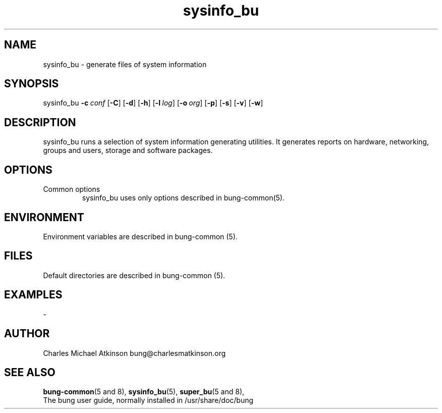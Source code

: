 .ig
Copyright (C) 2022 Charles Michael Atkinson

Permission is granted to make and distribute verbatim copies of this
manual provided the copyright notice and this permission notice are
preserved on all copies.

Permission is granted to copy and distribute modified versions of this
manual under the conditions for verbatim copying, provided that the
entire resulting derived work is distributed under the terms of a
permission notice identical to this one.

Permission is granted to copy and distribute translations of this
manual into another language, under the above conditions for modified
versions, except that this permission notice may be included in
translations approved by the Free Software Foundation instead of in
the original English.
..
.\" No adjustment (ragged right)
.na
.TH sysinfo_bu 8 "30 Apr 2023" "Auroville" "Version 3.5.2"
.SH NAME
sysinfo_bu \- generate files of system information
.SH SYNOPSIS
\fbsysinfo_bu \fB-c\~\fIconf \fR[\fB-C\fR] \fR[\fB-d\fR] \fR[\fB-h\fR] \fR[\fB-l\~\fIlog\fR] \fR[\fB-o\~\fIorg\fR] \fR[\fB-p\fR] \fR[\fB-s\fR] \fR[\fB-v\fR] \fR[\fB-w\fR]
.SH DESCRIPTION
sysinfo_bu runs a selection of system information generating utilities.  It generates reports on hardware, networking, groups and users, storage and software packages.
.SH OPTIONS
.TP
Common options
.RS
.nh
sysinfo_bu uses only options described in bung-common(5).
.RE
.
.SH ENVIRONMENT
Environment variables are described in bung-common (5).
.SH FILES
Default directories are described in bung-common (5).
.SH EXAMPLES
-
.SH AUTHOR
Charles Michael Atkinson bung@charlesmatkinson.org
.SH SEE ALSO
\fBbung-common\fR(5\~and\~8),
\fBsysinfo_bu\fR(5),
\fBsuper_bu\fR(5\~and\~8),
.br
The bung user guide,
normally installed in /usr/share/doc/bung

